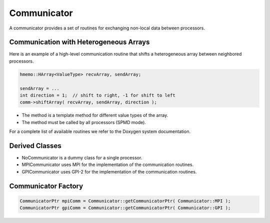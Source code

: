 .. _Communicator:

Communicator
============

A communicator provides a set of routines for exchanging non-local data between processors.

Communication with Heterogeneous Arrays
^^^^^^^^^^^^^^^^^^^^^^^^^^^^^^^^^^^^^^^

Here is an example of a high-level communication routine that shifts a heterogeneous array
between neighbored processors.

.. code-block:: c++

   hmemo::HArray<ValueType> recvArray, sendArray;

   sendArray = ...
   int direction = 1;  // shift to right, -1 for shift to left
   comm->shiftArray( recvArray, sendArray, direction );

* The method is a template method for different value types of the array.
* The method must be called by all processors (SPMD mode).

For a complete list of available routines we refer to the Doxygen system documentation.

Derived Classes
^^^^^^^^^^^^^^^

* NoCommunicator is a dummy class for a single processor.
* MPICommunicator uses MPI for the implementation of the communication routines.
* GPICommunicator uses GPI-2 for the implementation of the communication routines.

Communicator Factory
^^^^^^^^^^^^^^^^^^^^

.. code-block:: c++

   CommunicatorPtr mpiComm = Communicator::getCommunicatorPtr( Communicator::MPI );
   CommunicatorPtr gpiComm = Communicator::getCommunicatorPtr( Communicator::GPI );

